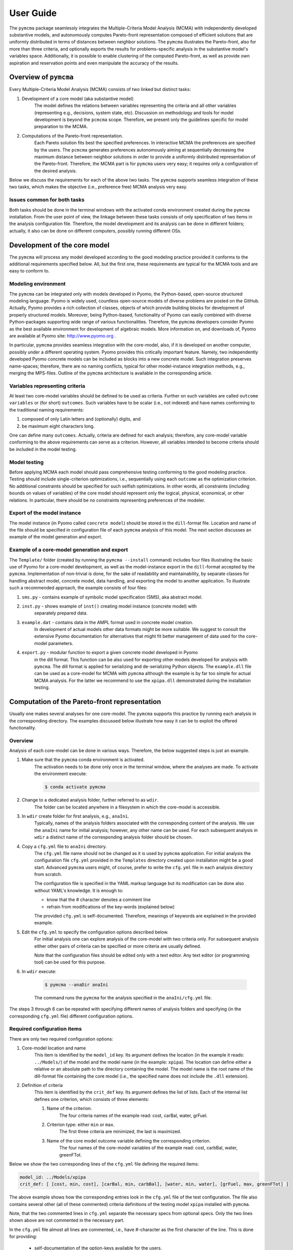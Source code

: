 User Guide
==========
The ``pymcma`` package seamlessly integrates the Multiple-Criteria Model
Analysis (MCMA) with independently developed substantive models, and
autonomously computes Pareto-front representation composed of efficient
solutions that are uniformly distributed in terms of distances between neighbor
solutions. The ``pymcma`` illustrates the Pareto-front, also for more than
three criteria, and optionally exports the results for problems-specific
analysis in the substantive model's variables space. Additionally, it is possible
to enable clustering of the computed Pareto-front, as well as provide own
aspiration and reservation points and even manipulate the accuracy of the results.

Overview of ``pymcma``
----------------------
Every Multiple-Criteria Model Analysis (MCMA) consists of two linked but
distinct tasks:

#. Development of a core model (aka substantive model)
    The model defines the relations between variables representing the criteria
    and all other variables (representing e.g., decisions, system state, etc).
    Discussion on methodology and tools for model development is beyond the
    ``pcmcma`` scope. Therefore, we present only the guidelines specific for
    model preparation to the MCMA.

#. Computations of the Pareto-front representation.
    Each Pareto solution fits best the specified preferences.
    In interactive MCMA the preferences are specified by the users.
    The ``pcmcma`` generates preferences autonomously aiming at sequentially
    decreasing the maximum distance between neighbor solutions in order to provide
    a uniformly distributed representation of the Pareto-front.
    Therefore, the MCMA part is for ``pymcma`` users very easy;
    it requires only a configuration of the desired analysis.

Below we discuss the requirements for each of the above two tasks.
The ``pymcma`` supports seamless integration of these two tasks, which makes
the objective (i.e., preference free) MCMA analysis very easy.

Issues common for both tasks
^^^^^^^^^^^^^^^^^^^^^^^^^^^^
Both tasks should be done in the terminal windows with the activated conda
environment created during the ``pymcma`` installation.
From the user point of view, the linkage between these tasks consists of
only specification of two items in the analysis configuration file.
Therefore, the model development and its analysis can be done in
different folders; actually, it also can be done on different computers,
possibly running different OSs.

Development of the core model
-----------------------------
The ``pymcma`` will process any model developed according to the good modeling
practice provided it conforms to the additional requirements specified below.
All, but the first one, these requirements are typical for the MCMA tools and
are easy to conform to.

Modeling environment
^^^^^^^^^^^^^^^^^^^^
The ``pymcma`` can be integrated only with models developed in Pyomo,
the Python-based, open-source structured modeling language.
Pyomo is widely used, countless open-source models of diverse problems
are posted on the GitHub.
Actually, Pyomo provides a rich collection of classes, objects of which
provide building blocks for development of properly structured models.
Moreover, being Python-based, functionality of Pyomo can easily combined
with diverse Python-packages supporting wide range of various functionalities.
Therefore, the ``pymcma`` developers consider Pyomo as the best available
environment for development of algebraic models.
More information on, and downloads of, Pyomo are available at Pyomo site:
http://www.pyomo.org .

In particular, ``pymcma`` provides seamless integration with the core-model,
also, if it is developed on another computer, possibly under a different
operating system.
Pyomo provides this critically important feature.
Namely, two independently developed Pyomo concrete models can be
included as blocks into a new concrete model.
Such integration preserves name-spaces; therefore, there are no naming
conflicts, typical for other model-instance integration methods,
e.g., merging the MPS-files.
Outline of the ``pymcma`` architecture is available in the corresponding
article.

Variables representing criteria
^^^^^^^^^^^^^^^^^^^^^^^^^^^^^^^
At least two core-model variables should be defined to be used as criteria.
Further on such variables are called ``outcome variables`` or (for short)
``outcomes``.
Such variables have to be scalar (i.e., not indexed) and have names conforming
to the traditional naming requirements:

#. composed of only Latin letters and (optionally) digits, and
#. be maximum eight characters long.

One can define many ``outcomes``.
Actually, criteria are defined for each analysis; therefore, any core-model
variable conforming to the above requirements can serve as a criterion.
However, all variables intended to become criteria should be included in
the model testing.

Model testing
^^^^^^^^^^^^^
Before applying MCMA each model should pass comprehensive testing conforming
to the good modeling practice.
Testing should include single-criterion optimizations, i.e., sequentially using
each ``outcome`` as the optimization criterion.
No additional constraints should be specified for such selfish optimizations.
In other words, all constraints (including bounds on values of variables)
of the core model should represent only the logical, physical, economical, or other
relations.
In particular, there should be no constraints representing preferences of the modeler.

Export of the model instance
^^^^^^^^^^^^^^^^^^^^^^^^^^^^
The model instance (in Pyomo called ``concrete model``) should be stored in
the ``dill``-format file.
Location and name of the file should be specified in configuration file of each
``pymcma`` analysis of this model.
The next section discusses an example of the model generation and export.

Example of a core-model generation and export
^^^^^^^^^^^^^^^^^^^^^^^^^^^^^^^^^^^^^^^^^^^^^
The ``Template/`` folder (created by running the ``pymcma --install`` command)
includes four files illustrating the basic use of Pyomo for
a core-model development, as well as the model-instance export in the ``dill``-format
accepted by the ``pymcma``.
Implementation of non-trivial is done, for the sake of readability and maintainability,
by separate classes for handling abstract model, concrete model, data handling, and
exporting the model to another application.
To illustrate such a recommended approach, the example consists of four files:

#. ``sms.py`` - contains example of symbolic model specification (SMS), aka abstract model.

#. ``inst.py`` - shows example of ``inst()`` creating model instance (concrete model) with
    separately prepared data.

#. ``example.dat`` - contains data in the AMPL format used in concrete model creation.
    In development of actual models other data formats might be more suitable.
    We suggest to consult the extensive Pyomo documentation for alternatives
    that might fit better management of data used for the core-model parameters.

#. ``export.py`` - modular function to export a given concrete model developed in Pyomo
    in the dill format.
    This function can be also used for exporting other models developed for analysis
    with ``pymcma``.
    The dill format is applied for serializing and de-serializing Python objects.
    The ``example.dll`` file can be used as a core-model for MCMA with ``pymcma``
    although the example is by far too simple for actual MCMA analysis.
    For the latter we recommend to use the ``xpipa.dll`` demonstrated during the installation testing.

Computation of the Pareto-front representation
----------------------------------------------
Usually one makes several analyses for one core-model.
The ``pymcma`` supports this practice by running each analysis in
the corresponding directory.
The examples discussed below illustrate how easy it can be to exploit
the offered functionality.

Overview
^^^^^^^^
Analysis of each core-model can be done in various ways.
Therefore, the below suggested steps is just an example.

#. Make sure that the ``pymcma`` conda environment is activated.
    The activation needs to be done only once in the terminal window, where
    the analyses are made.
    To activate the environment execute:

    .. code-block:: console

        $ conda activate pymcma


#. Change to a dedicated analysis folder, further referred to as ``wdir``.
    The folder can be located anywhere in a filesystem in which the
    core-model is accessible.

#. In ``wdir`` create folder for first analysis, e.g., ``anaIni``.
    Typically, names of the analysis folders associated with the corresponding
    content of the analysis.
    We use the ``anaIni`` name for initial analysis; however, any other name can be used.
    For each subsequent analysis in ``wdir`` a distinct name of the corresponding
    analysis folder should be chosen.

#. Copy a ``cfg.yml`` file to ``anaIni`` directory.
    The ``cfg.yml`` file name should not be changed as it is used by ``pymcma``
    application.
    For initial analysis the configuration file ``cfg.yml`` provided in the
    ``Templates`` directory created upon installation might be a good start.
    Advanced ``pymcma`` users might, of course, prefer to write the ``cfg.yml``
    file in each analysis directory from scratch.

    The configuration file is specified in the YAML markup language but its
    modification can be done also without YAML's knowledge.
    It is enough to:

    - know that the # character denotes a comment line
    - refrain from modifications of the key-words (explained below)

    The provided ``cfg.yml`` is self-documented.
    Therefore, meanings of keywords are explained in the provided example.

#. Edit the ``cfg.yml`` to specify the configuration options described below.
    For initial analysis one can explore analysis of the core-model with
    two criteria only.
    For subsequent analysis either other pairs of criteria can be specified or
    more criteria are usually defined.

    Note that the configuration files should be edited only with a text editor.
    Any text editor (or programming tool) can be used for this purpose.

#. In ``wdir`` execute:

    .. code-block:: console

        $ pymcma --anaDir anaIni

    The command runs the ``pymcma`` for the analysis specified in the
    ``anaIni/cfg.yml`` file.

The steps 3 through 6 can be repeated with specifying different names of analysis
folders and specifying (in the corresponding ``cfg.yml`` file) different configuration
options.

Required configuration items
^^^^^^^^^^^^^^^^^^^^^^^^^^^^
There are only two required configuration options:

#. Core-model location and name
    This item is identified by the ``model_id`` key. Its argument defines the location
    (in the example it reads: ``../Models/``) of the model and the model name
    (in the example: ``xpipa``).
    The location can define either a relative or an absolute path to the directory
    containing the model.
    The model name is the root name of the dill-format file containing the
    core model (i.e., the specified name does not include the ``.dll`` extension).

#. Definition of criteria
    This item is identified by the ``crit_def`` key. Its argument defines the
    list of lists.
    Each of the internal list defines one criterion, which consists of three elements:

    #. Name of the criterion.
        The four criteria names of the example read: cost, carBal, water, grFuel.

    #. Criterion type: either ``min`` or ``max``.
        The first three criteria are minimized, the last is maximized.

    #. Name of the core model outcome variable defining the corresponding criterion.
        The four names of the core-model variables of the example read:
        cost, carbBal, water, greenFTot.

Below we show the two corresponding lines of the ``cfg.yml`` file defining the
required items:

.. code-block:: YAML

    model_id: ../Models/xpipa
    crit_def: [ [cost, min, cost], [carBal, min, carbBal], [water, min, water], [grFuel, max, greenFTot] ]

The above example shows how the corresponding entries look in the
``cfg.yml`` file of the test configuration.
The file also contains several other (all of these commented) criteria definitions
of the testing model ``xpipa`` installed with ``pymcma``.

Note, that the two commented lines in ``cfg.yml`` separate the necessary specs
from optional specs.
Only the two lines shown above are not commented in the necessary part.

In the ``cfg.yml`` file almost all lines are commented,
i.e., have #-character as the first character of the line.
This is done for providing:

    - self-documentation of the option-keys available for the users,

    - values of the corresponding default values of the option.


Optional configuration items
^^^^^^^^^^^^^^^^^^^^^^^^^^^^
Several run-time options can be activated by the corresponding configuration items,
which are located in the ``cfg.yml`` file below the marker:

.. code-block:: YAML

    # The following specs are optional.  --------------------------------------------

All but one these items are commented.
The only one not commented reads:

.. code-block:: YAML

    rep_vars: ['cost', 'carbBal', 'water', 'greenFTot', 'carb', 'carbCap', 'actS']

It defines the list of names of the core-model variables, values of which are
requested to be stored for each iteration.
The variables can be either scalar (i.e., not indexed) or indexed.
The values are stored in the Pandas data-frame and exported as the CSV-format file.
If the ``rep_vars`` are undefined (i.e., the corresponding line is commented) than
the file is not generated.

Note that values of each indexed variable is stored in the data-frame columns,
each column name is composed of the variable name and all pertaining combinations of
values of indices.
Therefore, for models with many such combinations the number of data-frame columns
will be large.
This should be taken into account in specification of the ``rep_vars`` list.

Each of the other optional items in the ``cfg.yml`` is composed of two commented lines.
The first contains the description of the option,
the second the name of the key-word with its default value.
The default value can be changed by uncommenting the second line and modifying the
default value.

Here are additional information on the meaning of the optional configuration items,
referred to by the corresponding keyword:

#.  ``resdir`` - name of the result sub-directory.
    The analysis results are stored in the analysis result subdirectory of
    the corresponding analysis directory.  For the above discussed analysis
    example it will be named ``anaIni/Results/``.
    The result sub-directory will be created by ``pymcma``.

#.  ``run_id`` - name of the additional sub-directory of the result sub-directory.
    It might be desired to store the results in a separate directory (e.g., for
    different configuration options).
    The additional sub-directory (below the ``resdir``) will be created by
    specification of its name in the ``run_id`` option).

#.  ``mxIter`` - maximum number of iterations.
    It might be desired to change the number of iteration for obtaining either
    faster an incomplete Pareto-front representation or continue to computations
    with a larger (than the default) iteration number.

#.  ``showPlot`` - to suppress showing the plots during the computations.
    If the computation time is too long to wait for seeing the plots of the results,
    then showing the plots should be suppressed.
    Note that plots are always stored in the ``resdir``.

#.  ``solver`` - to choose another solver which will be used during the
    analysis. Default solver is ``glpk``, which is able to solve linear programming (LP)
    and mixed integer programming (MIP) problems. Other options include ``ipopt`` which
    solves linear (LP) and non-linear (LN) problems; and ``gams`` which uses cplex but
    the overhead is large.
    Moreover, users are welcome to install other solvers, if Pyomo supports the
    corresponding interface.

#.  ``mxGap`` - maximum gap between neighbour solutions represented in Achievement
    Score Function (ASF) in range [1, 30] (range of all possible ASF values is [0, 100]).
    Default value is 5. Larger value of this parameter will generate more sparce
    representation of a Pareto-front, while smaller values will result in more points
    generated.

#.  ``mxItr`` - maximum number of iterations. The default value is 1000 iterations
    which is sufficient for most of the problems. However, computing the
    representation for problems with many criteria and/or requested fine gap
    tolerance or some shapes of the Pareto-front may require more iterations.

#.  ``nClust`` - number of clusters. The default value of 0 suppresses
    clustering. When ``nClust > 0``, then after generation of the Pareto-front pyMCMA
    will start cluster analysis of the created representation and create three additional
    plots, showing clusters and centres in 2 and 3 dimensional projections, and only
    centres of the clusters in 3 dimension projections. Depending on the number of
    the criteria in problem, three dimensional plots can be suspended.

#.  ``usrAR`` - path to specification of the Aspiration/Reservation (A/R) criteria values.
    The A/R-based specification of the user preferences is widely used in the
    interactive MCMA this method is also used by pyMCMA where the A/R values,
    for each iteration, are generated autonomously.
    The A/R file for the problem with three criteria should be formatted as follows:

    .. code-block::

        cost 5.1e+7  6.2e+7
        water 2.2e+4 1.0e+5
        grFuel 2.3e+3 500




Results of analyses
-------------------
Results of each analysis are stored in the ``resdir`` directory.
New results overwrite the old ones.
Therefore, in order to keep the old results one should define in the
``cfg.yml`` a new ``run_id``.

The stored results consist of Pandas data-frames and plots in the ``png`` format.
The data-frames are stored as the CSV-format files.
The column names of the data-frames are generated from the corresponding names
of either criteria or core-model variables.
Therefore, we recommend to use easy to associate names in the analysis and core-model
specification.

The result directory contains:

#. Data-frame with criteria values for each iteration.
    Each iteration is identified by its sequence-number.
    For each criterion and for each iteration criteria values are provided in
    two measurement units: (1) used in the core-model, and (2) normalized by the CAF
    (Criterion Achievement Function) to the common scale in which the largest/smallest
    value corresponds to the best/worst criterion performance within the Pareto-front.

#. Data-frame with values of the requested (in ``rep_vars``) core-model variables.
    The values for each iteration are exported to be available for problem/core-model
    specific analysis.
    To enable linking these values with the corresponding performance of the criteria,
    each iteration is identified by its sequence-number.
    The labels of the data-frame columns correspond to the variable names.
    The values of scalar (not indexed) variables are stored in one column.
    The values of each indexed variable are stored in separate columns;
    each column is labeled by the variable name and (sequentially generated)
    names corresponding to each combination of the values of the indices.

#. Plots illustrating the Pareto front.
    Two plots are generated:

    - Two-dimensional sub-plots of all combinations of criteria pairs.
    - Parallel-coordinate plot of all criteria.

#. Plots illustrating computation progress.
    Two plots showing the state at each computation stage are generated:

    - Pair of plots showing numbers of iterations and of distinct solutions, respectively.
    - Distributions of distances between neighbor solutions.

#. Plots illustrating the clusters (if enabled in configuration).
    Two plots showing the clusters in two and three dimension projections, as well as plot
    that shows only centres of clusters in three dimensions.

Summary
-------
Complementary details on the core-model preparation and the analysis are available
in the companion paper submitted for publication in the SoftwareX journal.

